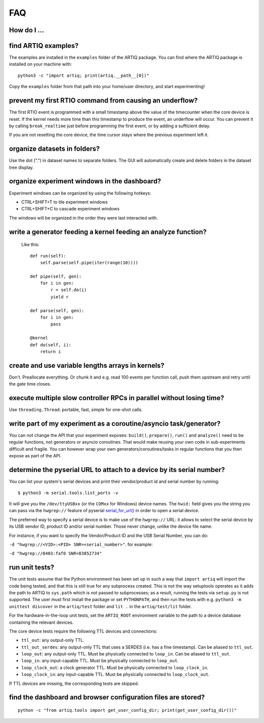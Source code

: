 .. Copyright (C) 2014, 2015 Robert Jordens <jordens@gmail.com>

FAQ
===

How do I ...
------------

find ARTIQ examples?
--------------------

The examples are installed in the ``examples`` folder of the ARTIQ package. You can find where the ARTIQ package is installed on your machine with: ::

  python3 -c "import artiq; print(artiq.__path__[0])"

Copy the ``examples`` folder from that path into your home/user directory, and start experimenting!

prevent my first RTIO command from causing an underflow?
--------------------------------------------------------

The first RTIO event is programmed with a small timestamp above the value of the timecounter when the core device is reset. If the kernel needs more time than this timestamp to produce the event, an underflow will occur. You can prevent it by calling ``break_realtime`` just before programming the first event, or by adding a sufficient delay.

If you are not resetting the core device, the time cursor stays where the previous experiment left it.

organize datasets in folders?
-----------------------------

Use the dot (".") in dataset names to separate folders. The GUI will automatically create and delete folders in the dataset tree display.

organize experiment windows in the dashboard?
---------------------------------------------

Experiment windows can be organized by using the following hotkeys:

* CTRL+SHIFT+T to tile experiment windows
* CTRL+SHIFT+C to cascade experiment windows

The windows will be organized in the order they were last interacted with.

write a generator feeding a kernel feeding an analyze function?
---------------------------------------------------------------

  Like this::

    def run(self):
        self.parse(self.pipe(iter(range(10))))

    def pipe(self, gen):
        for i in gen:
            r = self.do(i)
            yield r

    def parse(self, gen):
        for i in gen:
            pass

    @kernel
    def do(self, i):
        return i

create and use variable lengths arrays in kernels?
--------------------------------------------------

Don't. Preallocate everything. Or chunk it and e.g. read 100 events per
function call, push them upstream and retry until the gate time closes.

execute multiple slow controller RPCs in parallel without losing time?
----------------------------------------------------------------------

Use ``threading.Thread``: portable, fast, simple for one-shot calls.

write part of my experiment as a coroutine/asyncio task/generator?
------------------------------------------------------------------

You can not change the API that your experiment exposes: ``build()``,
``prepare()``, ``run()`` and ``analyze()`` need to be regular functions, not
generators or asyncio coroutines. That would make reusing your own code in
sub-experiments difficult and fragile. You can however wrap your own
generators/coroutines/tasks in regular functions that you then expose as part
of the API.

determine the pyserial URL to attach to a device by its serial number?
----------------------------------------------------------------------

You can list your system's serial devices and print their vendor/product
id and serial number by running::

    $ python3 -m serial.tools.list_ports -v

It will give you the ``/dev/ttyUSBxx`` (or the ``COMxx`` for Windows) device
names.
The ``hwid:`` field gives you the string you can pass via the ``hwgrep://``
feature of pyserial
`serial_for_url() <https://pythonhosted.org/pyserial/pyserial_api.html#serial.serial_for_url>`_
in order to open a serial device.

The preferred way to specify a serial device is to make use of the ``hwgrep://``
URL: it allows to select the serial device by its USB vendor ID, product
ID and/or serial number. Those never change, unlike the device file name.

For instance, if you want to specify the Vendor/Product ID and the USB Serial Number, you can do:

``-d "hwgrep://<VID>:<PID> SNR=<serial_number>"``.
for example:

``-d "hwgrep://0403:faf0 SNR=83852734"``


run unit tests?
---------------

The unit tests assume that the Python environment has been set up in such a way that ``import artiq`` will import the code being tested, and that this is still true for any subprocess created. This is not the way setuptools operates as it adds the path to ARTIQ to ``sys.path`` which is not passed to subprocesses; as a result, running the tests via ``setup.py`` is not supported. The user must first install the package or set ``PYTHONPATH``, and then run the tests with e.g. ``python3 -m unittest discover`` in the ``artiq/test`` folder and ``lit .`` in the ``artiq/test/lit`` folder.

For the hardware-in-the-loop unit tests, set the ``ARTIQ_ROOT`` environment variable to the path to a device database containing the relevant devices.

The core device tests require the following TTL devices and connections:

* ``ttl_out``: any output-only TTL.
* ``ttl_out_serdes``: any output-only TTL that uses a SERDES (i.e. has a fine timestamp). Can be aliased to ``ttl_out``.
* ``loop_out``: any output-only TTL. Must be physically connected to ``loop_in``. Can be aliased to ``ttl_out``.
* ``loop_in``: any input-capable TTL. Must be physically connected to ``loop_out``.
* ``loop_clock_out``: a clock generator TTL. Must be physically connected to ``loop_clock_in``.
* ``loop_clock_in``: any input-capable TTL. Must be physically connected to ``loop_clock_out``.

If TTL devices are missing, the corresponding tests are skipped.

find the dashboard and browser configuration files are stored?
--------------------------------------------------------------

::

  python -c "from artiq.tools import get_user_config_dir; print(get_user_config_dir())"
